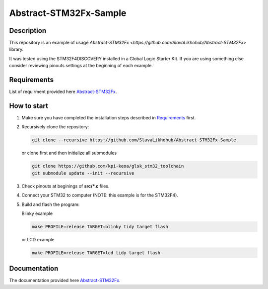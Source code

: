 #######################
Abstract-STM32Fx-Sample
#######################

Description
***********

This repository is an example of usage `Abstract-STM32Fx <https://github.com/SlavaLikhohub/Abstract-STM32Fx>` library.

It was tested using the STM32F4DISCOVERY installed in a Global Logic Starter Kit. 
If you are using something else consider reviewing pinouts settings at the beginning of each example.

Requirements
************

List of requirment provided here `Abstract-STM32Fx <https://github.com/SlavaLikhohub/Abstract-STM32Fx>`_.

How to start
************

#. Make sure you have completed the installation steps described in Requirements_ first.
#. Recursively clone the repository:

   .. code-block:: shell-session
      
      git clone --recursive https://github.com/SlavaLikhohub/Abstract-STM32Fx-Sample
      
   or clone first and then initialize all submodules
   
   .. code-block:: shell-session
      
      git clone https://github.com/kpi-keoa/glsk_stm32_toolchain
      git submodule update --init --recursive
      
#. Check pinouts at beginings of **src/*.c** files.
#. Connect your STM32 to computer (NOTE: this example is for the STM32F4).
#. Build and flash the program:
   
   Blinky example

   .. code-block:: shell-session
      
      make PROFILE=release TARGET=blinky tidy target flash

   or LCD example
   
   .. code-block:: shell-session

      make PROFILE=release TARGET=lcd tidy target flash

Documentation
*************

The documentation provided here `Abstract-STM32Fx <https://github.com/SlavaLikhohub/Abstract-STM32Fx>`_.

